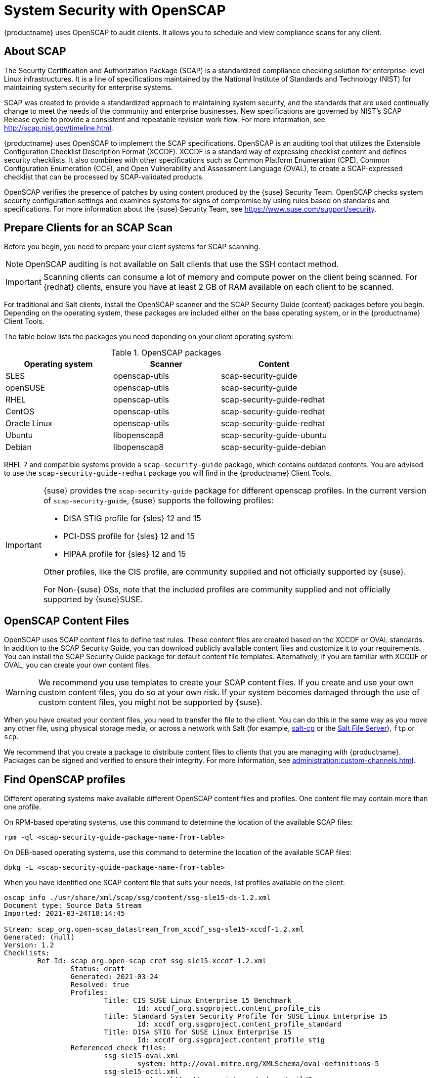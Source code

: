 [[ch-openscap]]
= System Security with OpenSCAP


{productname} uses OpenSCAP to audit clients.
It allows you to schedule and view compliance scans for any client.


== About SCAP

The Security Certification and Authorization Package (SCAP) is a standardized compliance checking solution for enterprise-level Linux infrastructures.
It is a line of specifications maintained by the National Institute of Standards and Technology (NIST) for maintaining system security for enterprise systems.

SCAP was created to provide a standardized approach to maintaining system security, and the standards that are used continually change to meet the needs of the community and enterprise businesses.
New specifications are governed by NIST's SCAP Release cycle to provide a consistent and repeatable revision work flow.
For more information, see http://scap.nist.gov/timeline.html.

{productname} uses OpenSCAP to implement the SCAP specifications.
OpenSCAP is an auditing tool that utilizes the Extensible Configuration Checklist Description Format (XCCDF).
XCCDF is a standard way of expressing checklist content and defines security checklists.
It also combines with other specifications such as Common Platform Enumeration (CPE), Common Configuration Enumeration (CCE), and Open Vulnerability and Assessment Language (OVAL), to create a SCAP-expressed checklist that can be processed by SCAP-validated products.

OpenSCAP verifies the presence of patches by using content produced by the {suse} Security Team.
OpenSCAP  checks system security configuration settings and examines systems for signs of compromise by using rules based on standards and specifications.
For more information about the {suse} Security Team, see  https://www.suse.com/support/security.



== Prepare Clients for an SCAP Scan

Before you begin, you need to prepare your client systems for SCAP scanning.

[NOTE]
====
OpenSCAP auditing is not available on Salt clients that use the SSH contact method.
====

[IMPORTANT]
====
Scanning clients can consume a lot of memory and compute power on the client being scanned.
For {redhat} clients, ensure you have at least 2{nbsp}GB of RAM available on each client to be scanned.
====

For traditional and Salt clients, install the OpenSCAP scanner and the SCAP Security Guide (content) packages before you begin.
Depending on the operating system, these packages are included either on the base operating system, or in the {productname} Client Tools.

The table below lists the packages you need depending on your client operating system:

.OpenSCAP packages
[%header,cols=3]
|===
| Operating system | Scanner | Content
| SLES | openscap-utils | scap-security-guide
| openSUSE | openscap-utils | scap-security-guide
| RHEL | openscap-utils | scap-security-guide-redhat
| CentOS | openscap-utils | scap-security-guide-redhat
| Oracle Linux | openscap-utils | scap-security-guide-redhat
| Ubuntu | libopenscap8 | scap-security-guide-ubuntu
| Debian | libopenscap8 | scap-security-guide-debian
|===

RHEL 7 and compatible systems provide a [package]``scap-security-guide`` package, which contains outdated contents.
You are advised to use the [package]``scap-security-guide-redhat`` package you will find in the {productname} Client Tools.


[IMPORTANT]
====
{suse} provides the [package]``scap-security-guide`` package for different openscap profiles.
In the current version of [package]``scap-security-guide``, {suse} supports the following profiles:

* DISA STIG profile for {sles} 12 and 15
* PCI-DSS profile for {sles} 12 and 15
* HIPAA profile for {sles} 12 and 15

Other profiles, like the CIS profile, are community supplied and not officially supported by {suse}.

For Non-{suse} OSs, note that the included profiles are community supplied and not officially supported by {suse}SUSE.
====

== OpenSCAP Content Files

OpenSCAP uses SCAP content files to define test rules.
These content files are created based on the XCCDF or OVAL standards.
In addition to the SCAP Security Guide, you can download publicly available content files and customize it to your requirements.
You can install the SCAP Security Guide package for default content file templates.
Alternatively, if you are familiar with XCCDF or OVAL, you can create your own content files.


[WARNING]
====
We recommend you use templates to create your SCAP content files.
If you create and use your own custom content files, you do so at your own risk.
If your system becomes damaged through the use of custom content files, you might not be supported by {suse}.
====

When you have created your content files, you need to transfer the file to the client.
You can do this in the same way as you move any other file, using physical storage media, or across a network with Salt (for example, https://docs.saltproject.io/en/latest/ref/cli/salt-cp.html[salt-cp] or the https://docs.saltproject.io/en/latest/ref/file_server/index.html[Salt File Server]), [command]``ftp`` or [command]``scp``.

We recommend that you create a package to distribute content files to clients that you are managing with {productname}.
Packages can be signed and verified to ensure their integrity.
For more information, see xref:administration:custom-channels.adoc[].



== Find OpenSCAP profiles

Different operating systems make available different OpenSCAP content files and profiles. One content file may contain more than one profile.

On RPM-based operating systems, use this command to determine the location of the available SCAP files:

----
rpm -ql <scap-security-guide-package-name-from-table>
----

On DEB-based operating systems, use this command to determine the location of the available SCAP files:

----
dpkg -L <scap-security-guide-package-name-from-table>
----

When you have identified one SCAP content file that suits your needs, list profiles available on the client:

----
oscap info ./usr/share/xml/scap/ssg/content/ssg-sle15-ds-1.2.xml
Document type: Source Data Stream
Imported: 2021-03-24T18:14:45

Stream: scap_org.open-scap_datastream_from_xccdf_ssg-sle15-xccdf-1.2.xml
Generated: (null)
Version: 1.2
Checklists:
        Ref-Id: scap_org.open-scap_cref_ssg-sle15-xccdf-1.2.xml
                Status: draft
                Generated: 2021-03-24
                Resolved: true
                Profiles:
                        Title: CIS SUSE Linux Enterprise 15 Benchmark
                                Id: xccdf_org.ssgproject.content_profile_cis
                        Title: Standard System Security Profile for SUSE Linux Enterprise 15
                                Id: xccdf_org.ssgproject.content_profile_standard
                        Title: DISA STIG for SUSE Linux Enterprise 15
                                Id: xccdf_org.ssgproject.content_profile_stig
                Referenced check files:
                        ssg-sle15-oval.xml
                                system: http://oval.mitre.org/XMLSchema/oval-definitions-5
                        ssg-sle15-ocil.xml
                                system: http://scap.nist.gov/schema/ocil/2
                        https://ftp.suse.com/pub/projects/security/oval/suse.linux.enterprise.15.xml
                                system: http://oval.mitre.org/XMLSchema/oval-definitions-5
Checks:
        Ref-Id: scap_org.open-scap_cref_ssg-sle15-oval.xml
        Ref-Id: scap_org.open-scap_cref_ssg-sle15-ocil.xml
        Ref-Id: scap_org.open-scap_cref_ssg-sle15-cpe-oval.xml
Dictionaries:
        Ref-Id: scap_org.open-scap_cref_ssg-sle15-cpe-dictionary.xml
----


Take a note of the file paths and profiles for performing the scan.



== Perform an Audit Scan

When you have installed or transferred your content files, you can perform audit scans.
Audit scans can be triggered using the {productname} {webui}.
You can also use the {productname} API to schedule regular scans.

.Procedure: Running an Audit Scan from the {webui}
. In the {productname} {webui}, navigate to menu:Systems[Systems List] and select the client you want to scan.
. Navigate to the [guimenu]``Audit`` tab, and the [guimenu]``Schedule`` subtab.
. In the [guimenu]``Path to XCCDF Document`` field, enter the parameters for the SCAP template and profile you want to use on the client.
  For example:
----
  Command: /usr/bin/oscap xccdf eval
  Command-line arguments: --profile xccdf_org.ssgproject.content_profile_standard
  Path to XCCDF document: /usr/share/xml/scap/ssg/content/ssg-sle15-ds-1.2.xml
----

. The scan runs at the client's next scheduled synchronization.


[[IMPORTANT]]
====
The XCCDF content file is validated before it is run on the remote system.
If the content file includes invalid arguments, the test fails.
====


.Procedure: Running an Audit Scan from the API
. Before you begin, ensure that the client to be scanned has Python and XML-RPC libraries installed.
. Choose an existing script or create a script for scheduling a system scan through ``system.scap.scheduleXccdfScan``.
  For example:
+
----
#!/usr/bin/python
client = xmlrpclib.Server('https://server.example.com/rpc/api')
key = client.auth.login('username', 'password')
client.system.scap.scheduleXccdfScan(key, <1000010001>,
    '<path_to_xccdf_file.xml>',
    '--profile <profile_name>')
----
+
In this example:
* ``<1000010001>`` is the system ID (sid).
* ``<path_to_xccdf_file.xml>`` is the path to the content file location on the client.
  For example, [path]``/usr/share/xml/scap/ssg/content/ssg-sle15-ds-1.2.xml``.
* ``<profile_name>`` is an additional argument for the [command]``oscap`` command.
  For example, use ``united_states_government_configuration_baseline`` (USGCB).
. Run the script on the client you want to scan, from the command prompt.



== Scan Results


Information about the scans you have run is in the {productname} {webui}.
Navigate to to menu:Audit[OpenSCAP > All Scans] for a table of results.
For more information about the data in this table, see xref:reference:audit/openscap-all-scans.adoc[].

To ensure that detailed information about scans is available, you need to enable it on the client.
In the {productname} {webui}, navigate to menu:Admin[Organizations] and click on the organization the client is a part of.
Navigate to the [guimenu]``Configuration`` tab, and check the [guimenu]``Enable Upload of Detailed SCAP Files`` option.
When enabled, this generates an additional HTML file on every scan, which contains extra information.
The results show an extra line similar to this:

----
Detailed Results: xccdf-report.html xccdf-results.xml scap-yast2sec-oval.xml.result.xml
----


To retrieve scan information from the command line, use the [command]``spacewalk-report`` command:

----
spacewalk-report system-history-scap
spacewalk-report scap-scan
spacewalk-report scap-scan-results
----


You can also use the {productname} API to view results, with the ``system.scap`` handler.



== Remediation

Remediation bash scripts and Ansible playbooks are provided in the same SCAP Security Guide packages to harden the client systems. For example:

.bash scripts
----
/usr/share/scap-security-guide/bash/sle15-script-cis.sh
/usr/share/scap-security-guide/bash/sle15-script-standard.sh
/usr/share/scap-security-guide/bash/sle15-script-stig.sh
----

.Ansible playbooks
----
/usr/share/scap-security-guide/ansible/sle15-playbook-cis.yml
/usr/share/scap-security-guide/ansible/sle15-playbook-standard.yml
/usr/share/scap-security-guide/ansible/sle15-playbook-stig.yml
----

You can run them using remote commands or with Ansible, after enabling Ansible in the client system.


////
Old content that has come across from the Reference Guide starts here. Pretty much all of this now exists in the right locations, but I'm leaving it here for posterity on the chance that there is yelling. --LKB 2020-08-05

[[sm-audit-page]]
= Systems Audit Page

To display a system's audit page, click menu:Systems[system_name > Audit].
Use this page to schedule and view compliance scans for a particular system.
Scans are performed by the OpenSCAP tool, which implements NIST's standard Security Content Automation Protocol (SCAP).
Before you scan a system, make sure that the SCAP content is prepared and all prerequisites in
xref:reference:audit/audit-openscap-overview.adoc#s1-openscap-suma-prerq[Prerequisites for Using OpenSCAP in {productname}] are met.

== List Scans

This subtab lists a summary of all scans completed on the system.
The following columns are displayed:

XCCDF Test Result::
The scan test result name, which provides a link to the detailed results of the scan.

Completed::
The exact time the scan finished.

Compliance::
The unweighted pass/fail ratio of compliance based on the Standard used.

P::
Number of checks that passed.

F::
Number of checks that failed.

E::
Number of errors that occurred during the scan.

U::
Unknown.

N::
Not applicable to the machine.

K::
Not checked.

S::
Not Selected.

I::
Informational.

X::
Fixed.

Total::
Total number of checks.


Each entry starts with an icon indicating the results of a comparison to a previous similar scan.
The icons indicate the following:

* "RHN List Checked" Icon -- no difference between the compared scans.
* "RHN List Alert" Icon -- arbitrary differences between the compared scans.
* "RHN List Error" Icon -- major differences between the compared scans. Either there are more failures than the previous scan or less passes
* "RHN List Check In" Icon -- no comparable scan was found, therefore, no comparison was made.


To find out what has changed between two scans in more detail, select the ones you are interested in and click menu:Compare Selected Scans[]
.
To delete scans that are no longer relevant, select those and click on menu:Remove Selected Scans[]
.
Scan results can also be downloaded in CSV format.

== Scan Details


The Scan Details page contains the results of a single scan.
The page is divided into two sections:

Details of the XCCDF Scan::
This section displays various details about the scan, including:
** File System Path: the path to the XCCDF file used for the scan.
** Command-line Arguments: any additional command-line arguments that were used.
** Profile Identifier: the profile identifier used for the scan.
** Profile Title: the title of the profile used for the scan.
** Scan's Error output: any errors encountered during the scan.

XCCDF Rule Results::
The rule results provide the full list of XCCDF rule identifiers, identifying tags, and the result for each of these rule checks.
This list can be filtered by a specific result.


[[sm-audit-schedule]]
== Schedule Audit

Use the Schedule New XCCDF Scan page to schedule new scans for specific machines.
Scans occur at the system's next scheduled check-in that occurs after the date and time specified.
The following fields can be configured:

Command-line Arguments:::
Optional arguments to the [command]``oscap`` command, either:
** ``--profile PROFILE``: Specifies a particular profile from the XCCDF document.
+
Profiles are determined by the Profile tag in the XCCDF XML file.
Use the [command]``oscap`` command to see a list of profiles within a given XCCDF file, for example:
+

----
# oscap info /usr/local/share/scap/dist_sles12_scap-sles12-oval.xml
Document type: XCCDF Checklist
Checklist version: 1.1
Status: draft
Generated: 2015-12-12
Imported: 2016-02-15T22:09:33
Resolved: false
Profiles: SLES12-Default
----
+
If not specified, the default profile is used.
Some early versions of OpenSCAP in require that you use the `--profile` option or the scan fails.
** ``--skip-valid``: Do not validate input and output files. You can use this option to bypass the file validation process if you do not have well-formed XCCDF content.

Path to XCCDF Document:::
This is a required field.
The path parameter points to the XCCDF content location on the client system.
For example: [path]``/usr/local/share/scap/dist_sles12_scap-sles12-oval.xml``
+

WARNING: The XCCDF content is validated before it is run on the remote system.
Specifying invalid arguments can cause [command]``spacewalk-oscap`` to fail to validate or run.
Due to security concerns, the [command]``oscap xccdf eval`` command only accepts a limited set of parameters.
+

For information about how to schedule scans using the {webui}, refer to:
xref:reference:audit/audit-openscap-overview.adoc#pro-os-suma-audit-scans-webui[Procedure: Scans via the Web Interface]

////
